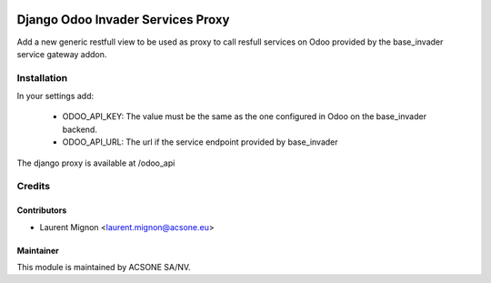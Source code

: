 .. image:: https://img.shields.io/badge/licence-MIT-blue.svg
   :target: http://opensource.org/licenses/MIT
   :alt: MIT

==================================
Django Odoo Invader Services Proxy
==================================

Add a new generic restfull view to be used as proxy to call resfull services
on Odoo provided by the base_invader service gateway addon.

Installation
============

In your settings add:

 * ODOO_API_KEY: The value must be the same as the one configured in Odoo on the
   base_invader backend.
 * ODOO_API_URL: The url if the service endpoint provided by base_invader

The django proxy is available at /odoo_api

Credits
=======

Contributors
------------

* Laurent Mignon <laurent.mignon@acsone.eu>

Maintainer
----------

.. image:: https://www.acsone.eu/logo.png
   :alt: ACSONE SA/NV
   :target: http://www.acsone.eu

This module is maintained by ACSONE SA/NV.
